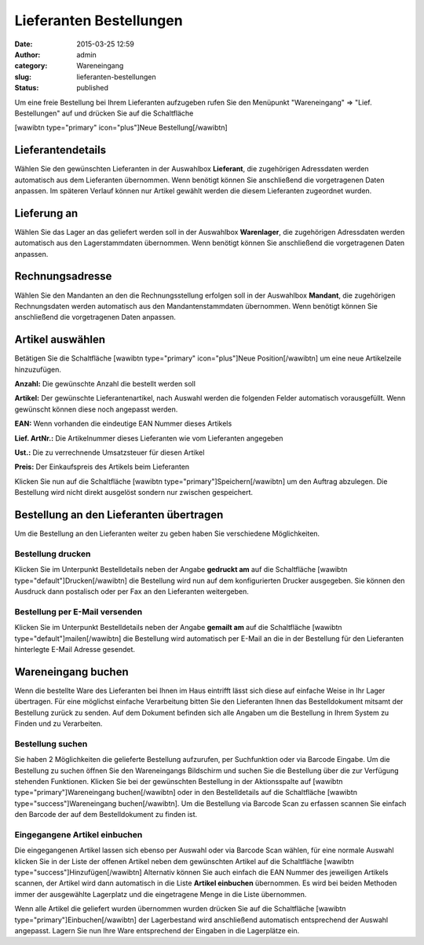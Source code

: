 Lieferanten Bestellungen
########################
:date: 2015-03-25 12:59
:author: admin
:category: Wareneingang
:slug: lieferanten-bestellungen
:status: published

.. Hint::Warexo ermöglicht es Ihnen Bestellungen bei Ihren Lieferanten direkt im System zu erfassen und an den Lieferanten weiterzugeben. Durch die integrierte Möglichkeit lässt sich die gelieferte Ware auf einfachste Weise in Ihr Lager übertragen.

Um eine freie Bestellung bei Ihrem Lieferanten aufzugeben rufen Sie den Menüpunkt "Wareneingang" => "Lief. Bestellungen" auf und drücken Sie auf die Schaltfläche

[wawibtn type="primary" icon="plus"]Neue Bestellung[/wawibtn]

Lieferantendetails
------------------

Wählen Sie den gewünschten Lieferanten in der Auswahlbox **Lieferant**, die zugehörigen Adressdaten werden automatisch aus dem Lieferanten übernommen. Wenn benötigt können Sie anschließend die vorgetragenen Daten anpassen. Im späteren Verlauf können nur Artikel gewählt werden die diesem Lieferanten zugeordnet wurden.

Lieferung an
------------

Wählen Sie das Lager an das geliefert werden soll in der Auswahlbox **Warenlager**, die zugehörigen Adressdaten werden automatisch aus den Lagerstammdaten übernommen. Wenn benötigt können Sie anschließend die vorgetragenen Daten anpassen.

Rechnungsadresse
----------------

Wählen Sie den Mandanten an den die Rechnungsstellung erfolgen soll in der Auswahlbox **Mandant**, die zugehörigen Rechnungsdaten werden automatisch aus den Mandantenstammdaten übernommen. Wenn benötigt können Sie anschließend die vorgetragenen Daten anpassen.

Artikel auswählen
-----------------

Betätigen Sie die Schaltfläche [wawibtn type="primary" icon="plus"]Neue Position[/wawibtn] um eine neue Artikelzeile hinzuzufügen.

**Anzahl:** Die gewünschte Anzahl die bestellt werden soll

**Artikel:** Der gewünschte Lieferantenartikel, nach Auswahl werden die folgenden Felder automatisch vorausgefüllt. Wenn gewünscht können diese noch angepasst werden.

**EAN:** Wenn vorhanden die eindeutige EAN Nummer dieses Artikels

**Lief. ArtNr.:** Die Artikelnummer dieses Lieferanten wie vom Lieferanten angegeben

**Ust.:** Die zu verrechnende Umsatzsteuer für diesen Artikel

**Preis:** Der Einkaufspreis des Artikels beim Lieferanten

Klicken Sie nun auf die Schaltfläche [wawibtn type="primary"]Speichern[/wawibtn] um den Auftrag abzulegen. Die Bestellung wird nicht direkt ausgelöst sondern nur zwischen gespeichert.

Bestellung an den Lieferanten übertragen
----------------------------------------

Um die Bestellung an den Lieferanten weiter zu geben haben Sie verschiedene Möglichkeiten.

Bestellung drucken
~~~~~~~~~~~~~~~~~~

Klicken Sie im Unterpunkt Bestelldetails neben der Angabe **gedruckt am** auf die Schaltfläche [wawibtn type="default"]Drucken[/wawibtn] die Bestellung wird nun auf dem konfigurierten Drucker ausgegeben. Sie können den Ausdruck dann postalisch oder per Fax an den Lieferanten weitergeben.

Bestellung per E-Mail versenden
~~~~~~~~~~~~~~~~~~~~~~~~~~~~~~~

Klicken Sie im Unterpunkt Bestelldetails neben der Angabe **gemailt am** auf die Schaltfläche [wawibtn type="default"]mailen[/wawibtn] die Bestellung wird automatisch per E-Mail an die in der Bestellung für den Lieferanten hinterlegte E-Mail Adresse gesendet.

Wareneingang buchen
-------------------

Wenn die bestellte Ware des Lieferanten bei Ihnen im Haus eintrifft lässt sich diese auf einfache Weise in Ihr Lager übertragen. Für eine möglichst einfache Verarbeitung bitten Sie den Lieferanten Ihnen das Bestelldokument mitsamt der Bestellung zurück zu senden. Auf dem Dokument befinden sich alle Angaben um die Bestellung in Ihrem System zu Finden und zu Verarbeiten.

Bestellung suchen
~~~~~~~~~~~~~~~~~

Sie haben 2 Möglichkeiten die gelieferte Bestellung aufzurufen, per Suchfunktion oder via Barcode Eingabe. Um die Bestellung zu suchen öffnen Sie den Wareneingangs Bildschirm und suchen Sie die Bestellung über die zur Verfügung stehenden Funktionen. Klicken Sie bei der gewünschten Bestellung in der Aktionsspalte auf [wawibtn type="primary"]Wareneingang buchen[/wawibtn] oder in den Bestelldetails auf die Schaltfläche [wawibtn type="success"]Wareneingang buchen[/wawibtn]. Um die Bestellung via Barcode Scan zu erfassen scannen Sie einfach den Barcode der auf dem Bestelldokument zu finden ist.

Eingegangene Artikel einbuchen
~~~~~~~~~~~~~~~~~~~~~~~~~~~~~~

Die eingegangenen Artikel lassen sich ebenso per Auswahl oder via Barcode Scan wählen, für eine normale Auswahl klicken Sie in der Liste der offenen Artikel neben dem gewünschten Artikel auf die Schaltfläche [wawibtn type="success"]Hinzufügen[/wawibtn] Alternativ können Sie auch einfach die EAN Nummer des jeweiligen Artikels scannen, der Artikel wird dann automatisch in die Liste **Artikel einbuchen** übernommen. Es wird bei beiden Methoden immer der ausgewählte Lagerplatz und die eingetragene Menge in die Liste übernommen.

Wenn alle Artikel die geliefert wurden übernommen wurden drücken Sie auf die Schaltfläche [wawibtn type="primary"]Einbuchen[/wawibtn] der Lagerbestand wird anschließend automatisch entsprechend der Auswahl angepasst. Lagern Sie nun Ihre Ware entsprechend der Eingaben in die Lagerplätze ein.

